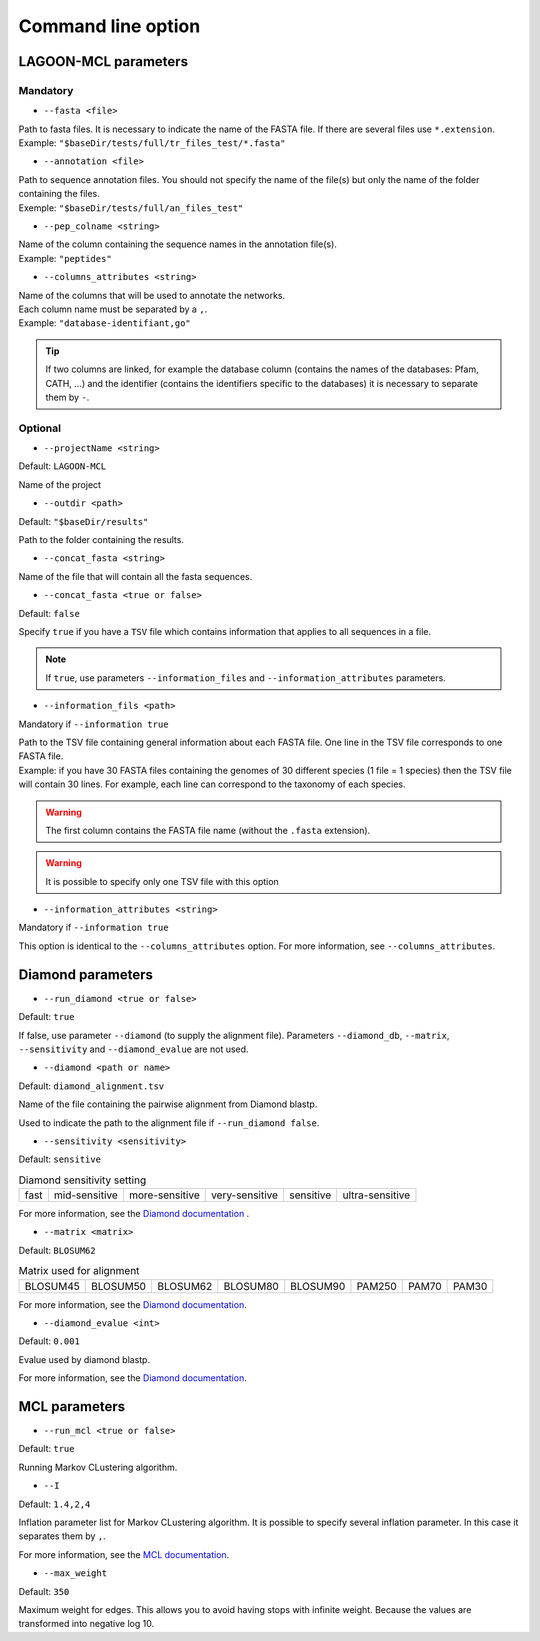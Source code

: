 Command line option
===================

LAGOON-MCL parameters
---------------------

Mandatory
~~~~~~~~~

* ``--fasta <file>``

| Path to fasta files. It is necessary to indicate the name of the 
  FASTA file. If there are several files use ``*.extension``.
| Example: ``"$baseDir/tests/full/tr_files_test/*.fasta"``

* ``--annotation <file>``

| Path to sequence annotation files. You should not specify the name 
  of the file(s) but only the name of the folder containing the files.
| Exemple: ``"$baseDir/tests/full/an_files_test"``

* ``--pep_colname <string>``

| Name of the column containing the sequence names in the annotation 
  file(s).
| Example: ``"peptides"``

* ``--columns_attributes <string>``

| Name of the columns that will be used to annotate the networks. 
| Each column name must be separated by a ``,``.
| Example: ``"database-identifiant,go"``

.. tip:: 

   If two columns are linked, for example the database column 
   (contains the names of the databases: Pfam, CATH, ...) 
   and the identifier (contains the identifiers specific to 
   the databases) it is necessary to separate them by ``-``.

Optional
~~~~~~~~

* ``--projectName <string>``

Default: ``LAGOON-MCL``

Name of the project 

* ``--outdir <path>``

Default: ``"$baseDir/results"``

Path to the folder containing the results.

* ``--concat_fasta <string>``

Name of the file that will contain all the fasta sequences.

* ``--concat_fasta <true or false>``

Default: ``false``

Specify ``true`` if you have a ``TSV`` file which contains information 
that applies to all sequences in a file.

.. note:: 
    If ``true``, use parameters ``--information_files`` 
    and ``--information_attributes`` parameters.

* ``--information_fils <path>``

Mandatory if ``--information true``

| Path to the TSV file containing general information about each 
  FASTA file. One line in the TSV file corresponds to one 
  FASTA file. 
| Example: if you have 30 FASTA files containing the genomes of 
  30 different species (1 file = 1 species) then the TSV file will 
  contain 30 lines. For example, each line can correspond to the 
  taxonomy of each species. 

.. warning::

    The first column contains the FASTA file name 
    (without the ``.fasta`` extension).

.. warning:: 
    
    It is possible to specify only one TSV file with this option 

* ``--information_attributes <string>``

Mandatory if ``--information true``

This option is identical to the ``--columns_attributes`` option.
For more information, see ``--columns_attributes``.

Diamond parameters
------------------

* ``--run_diamond <true or false>``

Default: ``true``

If false, use parameter ``--diamond`` (to supply the alignment file). 
Parameters ``--diamond_db``, ``--matrix``, ``--sensitivity`` and 
``--diamond_evalue`` are not used.

* ``--diamond <path or name>``

Default: ``diamond_alignment.tsv``

Name of the file containing the pairwise alignment from Diamond blastp.

Used to indicate the path to the alignment file if ``--run_diamond false``.

* ``--sensitivity <sensitivity>``

Default: ``sensitive``

.. list-table:: Diamond sensitivity setting

    * - fast
      - mid-sensitive
      - more-sensitive
      - very-sensitive
      - sensitive
      - ultra-sensitive

For more information, see the `Diamond documentation <https://github.com/
bbuchfink/diamond/wiki/3.-Command-line-options#sensitivity-modes>`_ .

* ``--matrix <matrix>``

Default: ``BLOSUM62``

.. list-table:: Matrix used for alignment

    * - BLOSUM45
      - BLOSUM50
      - BLOSUM62
      - BLOSUM80
      - BLOSUM90
      - PAM250
      - PAM70
      - PAM30
  
For more information, see the `Diamond documentation <https://github.com/bbuchfink/diamond/wiki/3.-Command-line-options#alignment-options>`__.

* ``--diamond_evalue <int>``

Default: ``0.001``

Evalue used by diamond blastp. 

For more information, see the `Diamond documentation <https://github.com/bbuchfink/diamond/wiki/3.-Command-line-options#output-options>`__.

MCL parameters
--------------

* ``--run_mcl <true or false>``

Default: ``true``

Running Markov CLustering algorithm.

* ``--I``

Default: ``1.4,2,4``

Inflation parameter list for Markov CLustering algorithm. It is 
possible to specify several inflation parameter. In this case it 
separates them by ``,``.

For more information, see the `MCL documentation <https://micans.org/mcl/>`__.

* ``--max_weight``

Default: ``350``

Maximum weight for edges. This allows you to avoid having stops 
with infinite weight. Because the values are transformed into negative 
log 10.